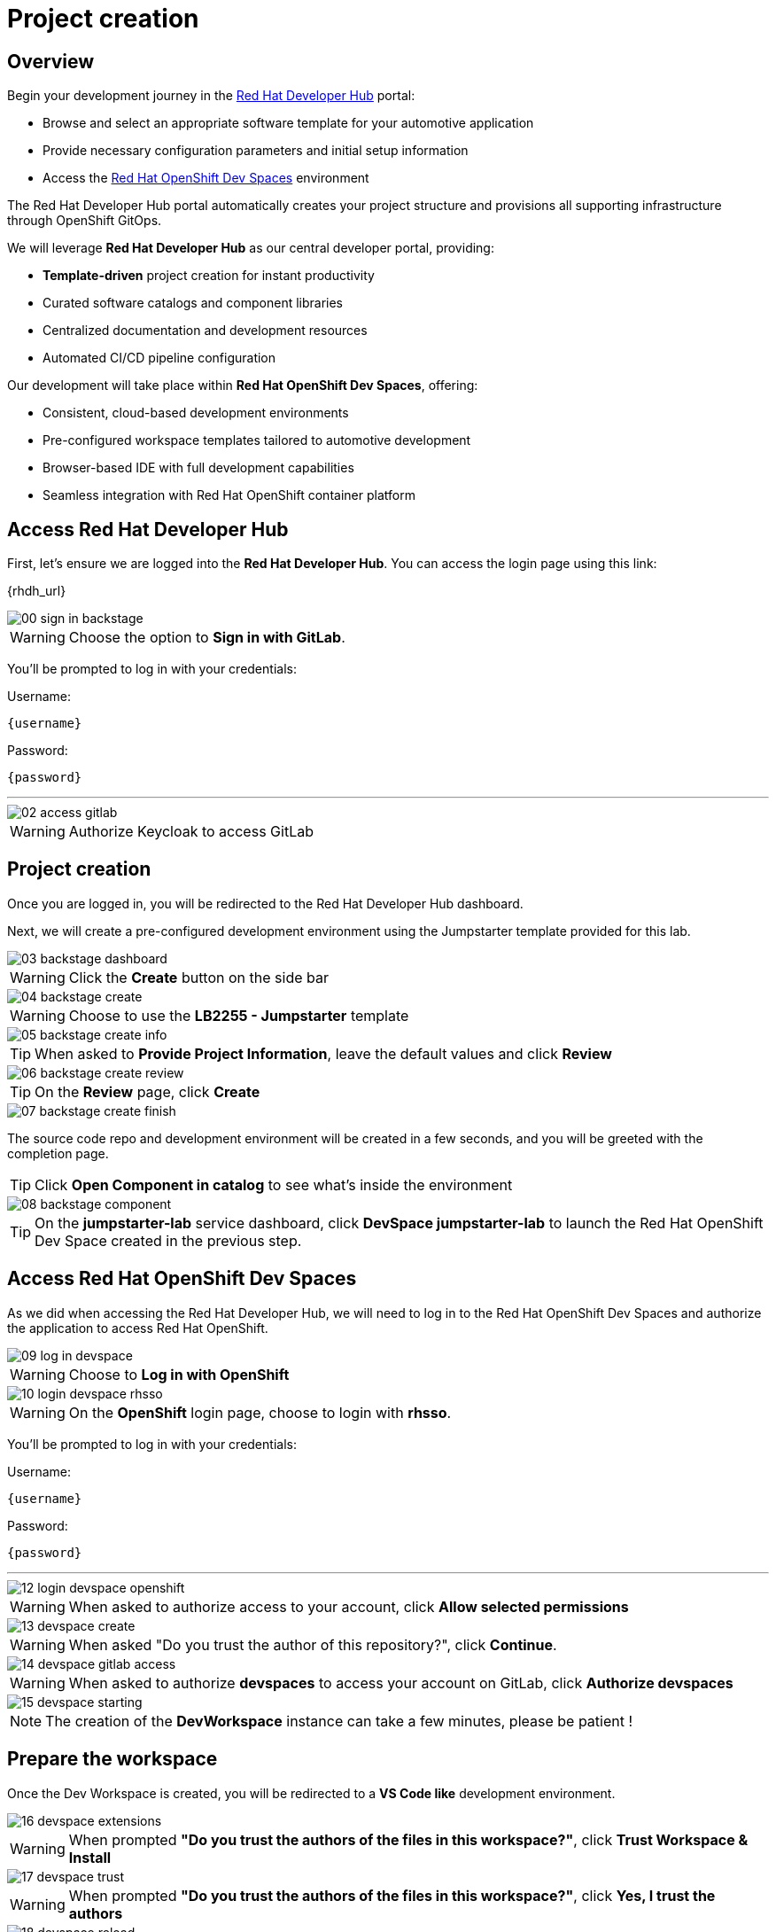 = Project creation

== Overview

Begin your development journey in the https://developers.redhat.com/rhdh/overview[Red Hat Developer Hub] portal:

- Browse and select an appropriate software template for your automotive application
- Provide necessary configuration parameters and initial setup information
- Access the https://developers.redhat.com/products/openshift-dev-spaces/overview[Red Hat OpenShift Dev Spaces] environment

The Red Hat Developer Hub portal automatically creates your project structure and provisions all supporting infrastructure through OpenShift GitOps.

We will leverage *Red Hat Developer Hub* as our central developer portal, providing:

- *Template-driven* project creation for instant productivity
- Curated software catalogs and component libraries
- Centralized documentation and development resources
- Automated CI/CD pipeline configuration

Our development will take place within *Red Hat OpenShift Dev Spaces*, offering:

- Consistent, cloud-based development environments
- Pre-configured workspace templates tailored to automotive development
- Browser-based IDE with full development capabilities
- Seamless integration with Red Hat OpenShift container platform

== Access Red Hat Developer Hub

First, let's ensure we are logged into the *Red Hat Developer Hub*. You can access the login page using this link: 

{rhdh_url}

image::setup/00-sign-in-backstage.png[]

WARNING: Choose the option to *Sign in with GitLab*.

You’ll be prompted to log in with your credentials:

Username:

[source,text,subs="+attributes"]
----
{username}
----

Password:

[source,text,subs="+attributes"]
----
{password}
----

'''

image::setup/02-access-gitlab.png[]

WARNING: Authorize Keycloak to access GitLab


== Project creation

Once you are logged in, you will be redirected to the Red Hat Developer Hub dashboard. 

Next, we will create a pre-configured development environment using the Jumpstarter template provided for this lab.

image::setup/03-backstage-dashboard.png[]

WARNING: Click the *Create* button on the side bar

image::setup/04-backstage-create.png[]

WARNING: Choose to use the *LB2255 - Jumpstarter* template

image::setup/05-backstage-create-info.png[]

TIP: When asked to *Provide Project Information*, leave the default values and click *Review*

image::setup/06-backstage-create-review.png[]

TIP: On the *Review* page, click *Create*

image::setup/07-backstage-create-finish.png[]

The source code repo and development environment will be created in a few seconds, and you will be greeted with the completion page.

TIP: Click *Open Component in catalog* to see what's inside the environment

image::setup/08-backstage-component.png[]

TIP: On the *jumpstarter-lab* service dashboard, click *DevSpace jumpstarter-lab* to launch the Red Hat OpenShift Dev Space created in the previous step.


== Access Red Hat OpenShift Dev Spaces

As we did when accessing the Red Hat Developer Hub, we will need to log in to the Red Hat OpenShift Dev Spaces 
and authorize the application to access Red Hat OpenShift.

image::setup/09-log-in-devspace.png[]

WARNING: Choose to *Log in with OpenShift*

image::setup/10-login-devspace-rhsso.png[]

WARNING: On the *OpenShift* login page, choose to login with *rhsso*.

You’ll be prompted to log in with your credentials:

Username:

[source,text,subs="+attributes"]
----
{username}
----

Password:

[source,text,subs="+attributes"]
----
{password}
----

'''

image::setup/12-login-devspace-openshift.png[]

WARNING: When asked to authorize access to your account, click *Allow selected permissions*

image::setup/13-devspace-create.png[]

WARNING: When asked "Do you trust the author of this repository?", click *Continue*.

image::setup/14-devspace-gitlab-access.png[]

WARNING: When asked to authorize *devspaces* to access your account on GitLab, click *Authorize devspaces*

image::setup/15-devspace-starting.png[]

NOTE: The creation of the *DevWorkspace* instance can take a few minutes, please be patient !


== Prepare the workspace

Once the Dev Workspace is created, you will be redirected to a *VS Code like* development environment.

image::setup/16-devspace-extensions.png[]

WARNING: When prompted *"Do you trust the authors of the files in this workspace?"*, click *Trust Workspace & Install*

image::setup/17-devspace-trust.png[]

WARNING: When prompted *"Do you trust the authors of the files in this workspace?"*, click *Yes, I trust the authors*

image::setup/18-devspace-reload.png[]

TIP: On the bottom right of the screen is a popup asking to reload Visual Studio Code, click *Reload Now*, if you missed the popup, refresh the page by pressing `F5`.

Now you should see a familiar *VS Code* development environment in your browser. 
Take a moment to explore the created development environment, it should contain everything you need to complete this lab.

== Next

Now that we have our development environment set up, we can start developing our application.